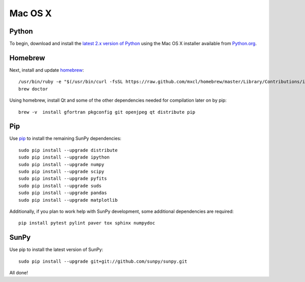 ========
Mac OS X
========

Python
------
To begin, download and install the `latest 2.x version of Python <http://python.org/download/>`_
using the Mac OS X installer available from `Python.org <http://python.org/>`_.

Homebrew
--------
Next, install and update `homebrew <http://mxcl.github.com/homebrew/>`_: ::

 /usr/bin/ruby -e "$(/usr/bin/curl -fsSL https://raw.github.com/mxcl/homebrew/master/Library/Contributions/install_homebrew.rb)"
 brew doctor

Using homebrew, install Qt and some of the other dependencies needed for compilation later on by pip: ::

 brew -v  install gfortran pkgconfig git openjpeg qt distribute pip

Pip
---
Use `pip <http://pypi.python.org/pypi/pip>`_ to install the remaining SunPy dependencies: ::

 sudo pip install --upgrade distribute
 sudo pip install --upgrade ipython
 sudo pip install --upgrade numpy
 sudo pip install --upgrade scipy
 sudo pip install --upgrade pyfits
 sudo pip install --upgrade suds
 sudo pip install --upgrade pandas
 sudo pip install --upgrade matplotlib
 
Additionally, if you plan to work help with SunPy development, some additional dependencies are required: ::

 pip install pytest pylint paver tox sphinx numpydoc

SunPy
-----
Use pip to install the latest version of SunPy: ::

 sudo pip install --upgrade git+git://github.com/sunpy/sunpy.git

All done!
